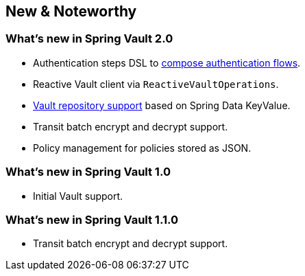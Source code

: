 [[new-features]]
== New & Noteworthy

[[new-features.2-0-0]]
=== What's new in Spring Vault 2.0

* Authentication steps DSL to <<vault.authentication.steps,compose authentication flows>>.
* Reactive Vault client via `ReactiveVaultOperations`.
* <<vault.repositories,Vault repository support>> based on Spring Data KeyValue.
* Transit batch encrypt and decrypt support.
* Policy management for policies stored as JSON.

[[new-features.1-0-0]]
=== What's new in Spring Vault 1.0

* Initial Vault support.

[[new-features.1-1-0]]
=== What's new in Spring Vault 1.1.0

* Transit batch encrypt and decrypt support.
